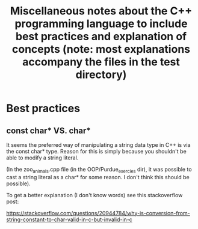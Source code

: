#+TITLE: Miscellaneous notes about the C++ programming language to include best practices and explanation of concepts (note: most explanations accompany the files in the test directory)

* Best practices
** const char* VS. char*

It seems the preferred way of manipulating a string data type in C++
is via the const char* type. Reason for this is simply because you
shouldn't be able to modify a string literal.

(In the zoo_animals.cpp file (in the OOP/Purdue_exercies dir), it was
possible to cast a string literal as a char* for some reason. I don't
think this should be possible).

To get a better explanation (I don't know words) see this
stackoverflow post:

https://stackoverflow.com/questions/20944784/why-is-conversion-from-string-constant-to-char-valid-in-c-but-invalid-in-c





